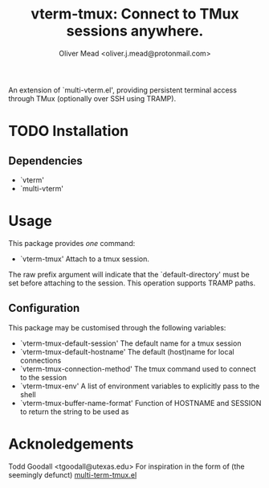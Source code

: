 #+title: vterm-tmux: Connect to TMux sessions anywhere.
#+author: Oliver Mead <oliver.j.mead@protonmail.com>

An extension of `multi-vterm.el', providing persistent terminal access
through TMux (optionally over SSH using TRAMP).

* TODO Installation
** Dependencies
+ `vterm'
+ `multi-vterm'

* Usage
This package provides /one/ command:
+ `vterm-tmux' Attach to a tmux session.
The raw prefix argument will indicate that the `default-directory' must
be set before attaching to the session. This operation supports
TRAMP paths.

** Configuration
This package may be customised through the following variables:
+ `vterm-tmux-default-session' The default name for a tmux session
+ `vterm-tmux-default-hostname' The default (host)name for local
  connections
+ `vterm-tmux-connection-method' The tmux command used to connect to
  the session
+ `vterm-tmux-env' A list of environment variables to explicitly pass
  to the shell
+ `vterm-tmux-buffer-name-format' Function of HOSTNAME and SESSION to
  return the string to be used as

* Acknoledgements
Todd Goodall <tgoodall@utexas.edu>
For inspiration in the form of (the seemingly defunct) [[https://github.com/beyondmetis/multi-term-tmux][multi-term-tmux.el]]
